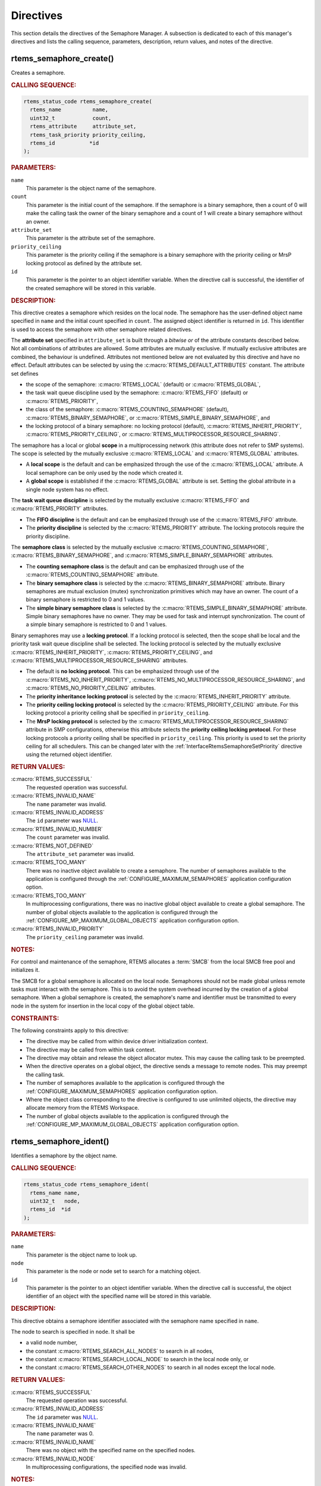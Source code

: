 .. SPDX-License-Identifier: CC-BY-SA-4.0

.. Copyright (C) 2020, 2021 embedded brains GmbH (http://www.embedded-brains.de)
.. Copyright (C) 1988, 2008 On-Line Applications Research Corporation (OAR)

.. This file is part of the RTEMS quality process and was automatically
.. generated.  If you find something that needs to be fixed or
.. worded better please post a report or patch to an RTEMS mailing list
.. or raise a bug report:
..
.. https://www.rtems.org/bugs.html
..
.. For information on updating and regenerating please refer to the How-To
.. section in the Software Requirements Engineering chapter of the
.. RTEMS Software Engineering manual.  The manual is provided as a part of
.. a release.  For development sources please refer to the online
.. documentation at:
..
.. https://docs.rtems.org

.. _SemaphoreManagerDirectives:

Directives
==========

This section details the directives of the Semaphore Manager. A subsection is
dedicated to each of this manager's directives and lists the calling sequence,
parameters, description, return values, and notes of the directive.

.. Generated from spec:/rtems/sem/if/create

.. raw:: latex

    \clearpage

.. index:: rtems_semaphore_create()
.. index:: create a semaphore

.. _InterfaceRtemsSemaphoreCreate:

rtems_semaphore_create()
------------------------

Creates a semaphore.

.. rubric:: CALLING SEQUENCE:

.. code-block:: c

    rtems_status_code rtems_semaphore_create(
      rtems_name          name,
      uint32_t            count,
      rtems_attribute     attribute_set,
      rtems_task_priority priority_ceiling,
      rtems_id           *id
    );

.. rubric:: PARAMETERS:

``name``
    This parameter is the object name of the semaphore.

``count``
    This parameter is the initial count of the semaphore.  If the semaphore is
    a binary semaphore, then a count of 0 will make the calling task the owner
    of the binary semaphore and a count of 1 will create a binary semaphore
    without an owner.

``attribute_set``
    This parameter is the attribute set of the semaphore.

``priority_ceiling``
    This parameter is the priority ceiling if the semaphore is a binary
    semaphore with the priority ceiling or MrsP locking protocol as defined by
    the attribute set.

``id``
    This parameter is the pointer to an object identifier variable.  When the
    directive call is successful, the identifier of the created semaphore will
    be stored in this variable.

.. rubric:: DESCRIPTION:

This directive creates a semaphore which resides on the local node.  The
semaphore has the user-defined object name specified in ``name`` and the
initial count specified in ``count``.  The assigned object identifier is
returned in ``id``.  This identifier is used to access the semaphore with other
semaphore related directives.

The **attribute set** specified in ``attribute_set`` is built through a
*bitwise or* of the attribute constants described below.  Not all combinations
of attributes are allowed.  Some attributes are mutually exclusive.  If
mutually exclusive attributes are combined, the behaviour is undefined.
Attributes not mentioned below are not evaluated by this directive and have no
effect.  Default attributes can be selected by using the
:c:macro:`RTEMS_DEFAULT_ATTRIBUTES` constant.  The attribute set defines

* the scope of the semaphore: :c:macro:`RTEMS_LOCAL` (default) or
  :c:macro:`RTEMS_GLOBAL`,

* the task wait queue discipline used by the semaphore: :c:macro:`RTEMS_FIFO`
  (default) or :c:macro:`RTEMS_PRIORITY`,

* the class of the semaphore: :c:macro:`RTEMS_COUNTING_SEMAPHORE` (default),
  :c:macro:`RTEMS_BINARY_SEMAPHORE`, or
  :c:macro:`RTEMS_SIMPLE_BINARY_SEMAPHORE`, and

* the locking protocol of a binary semaphore: no locking protocol (default),
  :c:macro:`RTEMS_INHERIT_PRIORITY`, :c:macro:`RTEMS_PRIORITY_CEILING`, or
  :c:macro:`RTEMS_MULTIPROCESSOR_RESOURCE_SHARING`.

The semaphore has a local or global **scope** in a multiprocessing network
(this attribute does not refer to SMP systems).  The scope is selected by the
mutually exclusive :c:macro:`RTEMS_LOCAL` and :c:macro:`RTEMS_GLOBAL`
attributes.

* A **local scope** is the default and can be emphasized through the use of the
  :c:macro:`RTEMS_LOCAL` attribute.  A local semaphore can be only used by the
  node which created it.

* A **global scope** is established if the :c:macro:`RTEMS_GLOBAL` attribute is
  set.  Setting the global attribute in a single node system has no effect.

The **task wait queue discipline** is selected by the mutually exclusive
:c:macro:`RTEMS_FIFO` and :c:macro:`RTEMS_PRIORITY` attributes.

* The **FIFO discipline** is the default and can be emphasized through use of
  the :c:macro:`RTEMS_FIFO` attribute.

* The **priority discipline** is selected by the :c:macro:`RTEMS_PRIORITY`
  attribute.  The locking protocols require the priority discipline.

The **semaphore class** is selected by the mutually exclusive
:c:macro:`RTEMS_COUNTING_SEMAPHORE`, :c:macro:`RTEMS_BINARY_SEMAPHORE`, and
:c:macro:`RTEMS_SIMPLE_BINARY_SEMAPHORE` attributes.

* The **counting semaphore class** is the default and can be emphasized through
  use of the :c:macro:`RTEMS_COUNTING_SEMAPHORE` attribute.

* The **binary semaphore class** is selected by the
  :c:macro:`RTEMS_BINARY_SEMAPHORE` attribute.  Binary semaphores are mutual
  exclusion (mutex) synchronization primitives which may have an owner.  The
  count of a binary semaphore is restricted to 0 and 1 values.

* The **simple binary semaphore class** is selected by the
  :c:macro:`RTEMS_SIMPLE_BINARY_SEMAPHORE` attribute.  Simple binary semaphores
  have no owner.  They may be used for task and interrupt synchronization.  The
  count of a simple binary semaphore is restricted to 0 and 1 values.

Binary semaphores may use a **locking protocol**.  If a locking protocol is
selected, then the scope shall be local and the priority task wait queue
discipline shall be selected.  The locking protocol is selected by the mutually
exclusive :c:macro:`RTEMS_INHERIT_PRIORITY`, :c:macro:`RTEMS_PRIORITY_CEILING`,
and :c:macro:`RTEMS_MULTIPROCESSOR_RESOURCE_SHARING` attributes.

* The default is **no locking protocol**.  This can be emphasized through use
  of the :c:macro:`RTEMS_NO_INHERIT_PRIORITY`,
  :c:macro:`RTEMS_NO_MULTIPROCESSOR_RESOURCE_SHARING`, and
  :c:macro:`RTEMS_NO_PRIORITY_CEILING` attributes.

* The **priority inheritance locking protocol** is selected by the
  :c:macro:`RTEMS_INHERIT_PRIORITY` attribute.

* The **priority ceiling locking protocol** is selected by the
  :c:macro:`RTEMS_PRIORITY_CEILING` attribute.  For this locking protocol a
  priority ceiling shall be specified in ``priority_ceiling``.

* The **MrsP locking protocol** is selected by the
  :c:macro:`RTEMS_MULTIPROCESSOR_RESOURCE_SHARING` attribute in SMP
  configurations, otherwise this attribute selects the **priority ceiling
  locking protocol**.  For these locking protocols a priority ceiling shall be
  specified in ``priority_ceiling``.  This priority is used to set the priority
  ceiling for all schedulers.  This can be changed later with the
  :ref:`InterfaceRtemsSemaphoreSetPriority` directive using the returned object
  identifier.

.. rubric:: RETURN VALUES:

:c:macro:`RTEMS_SUCCESSFUL`
    The requested operation was successful.

:c:macro:`RTEMS_INVALID_NAME`
    The ``name`` parameter was invalid.

:c:macro:`RTEMS_INVALID_ADDRESS`
    The ``id`` parameter was `NULL
    <https://en.cppreference.com/w/c/types/NULL>`_.

:c:macro:`RTEMS_INVALID_NUMBER`
    The ``count`` parameter was invalid.

:c:macro:`RTEMS_NOT_DEFINED`
    The ``attribute_set`` parameter was invalid.

:c:macro:`RTEMS_TOO_MANY`
    There was no inactive object available to create a semaphore.  The number
    of semaphores available to the application is configured through the
    :ref:`CONFIGURE_MAXIMUM_SEMAPHORES` application configuration option.

:c:macro:`RTEMS_TOO_MANY`
    In multiprocessing configurations, there was no inactive global object
    available to create a global semaphore.  The number of global objects
    available to the application is configured through the
    :ref:`CONFIGURE_MP_MAXIMUM_GLOBAL_OBJECTS` application configuration
    option.

:c:macro:`RTEMS_INVALID_PRIORITY`
    The ``priority_ceiling`` parameter was invalid.

.. rubric:: NOTES:

For control and maintenance of the semaphore, RTEMS allocates a :term:`SMCB`
from the local SMCB free pool and initializes it.

The SMCB for a global semaphore is allocated on the local node.  Semaphores
should not be made global unless remote tasks must interact with the semaphore.
This is to avoid the system overhead incurred by the creation of a global
semaphore.  When a global semaphore is created, the semaphore's name and
identifier must be transmitted to every node in the system for insertion in the
local copy of the global object table.

.. rubric:: CONSTRAINTS:

The following constraints apply to this directive:

* The directive may be called from within device driver initialization context.

* The directive may be called from within task context.

* The directive may obtain and release the object allocator mutex.  This may
  cause the calling task to be preempted.

* When the directive operates on a global object, the directive sends a message
  to remote nodes.  This may preempt the calling task.

* The number of semaphores available to the application is configured through
  the :ref:`CONFIGURE_MAXIMUM_SEMAPHORES` application configuration option.

* Where the object class corresponding to the directive is configured to use
  unlimited objects, the directive may allocate memory from the RTEMS
  Workspace.

* The number of global objects available to the application is configured
  through the :ref:`CONFIGURE_MP_MAXIMUM_GLOBAL_OBJECTS` application
  configuration option.

.. Generated from spec:/rtems/sem/if/ident

.. raw:: latex

    \clearpage

.. index:: rtems_semaphore_ident()

.. _InterfaceRtemsSemaphoreIdent:

rtems_semaphore_ident()
-----------------------

Identifies a semaphore by the object name.

.. rubric:: CALLING SEQUENCE:

.. code-block:: c

    rtems_status_code rtems_semaphore_ident(
      rtems_name name,
      uint32_t   node,
      rtems_id  *id
    );

.. rubric:: PARAMETERS:

``name``
    This parameter is the object name to look up.

``node``
    This parameter is the node or node set to search for a matching object.

``id``
    This parameter is the pointer to an object identifier variable.  When the
    directive call is successful, the object identifier of an object with the
    specified name will be stored in this variable.

.. rubric:: DESCRIPTION:

This directive obtains a semaphore identifier associated with the semaphore
name specified in ``name``.

The node to search is specified in ``node``.  It shall be

* a valid node number,

* the constant :c:macro:`RTEMS_SEARCH_ALL_NODES` to search in all nodes,

* the constant :c:macro:`RTEMS_SEARCH_LOCAL_NODE` to search in the local node
  only, or

* the constant :c:macro:`RTEMS_SEARCH_OTHER_NODES` to search in all nodes
  except the local node.

.. rubric:: RETURN VALUES:

:c:macro:`RTEMS_SUCCESSFUL`
    The requested operation was successful.

:c:macro:`RTEMS_INVALID_ADDRESS`
    The ``id`` parameter was `NULL
    <https://en.cppreference.com/w/c/types/NULL>`_.

:c:macro:`RTEMS_INVALID_NAME`
    The ``name`` parameter was 0.

:c:macro:`RTEMS_INVALID_NAME`
    There was no object with the specified name on the specified nodes.

:c:macro:`RTEMS_INVALID_NODE`
    In multiprocessing configurations, the specified node was invalid.

.. rubric:: NOTES:

If the semaphore name is not unique, then the semaphore identifier will match
the first semaphore with that name in the search order.  However, this
semaphore identifier is not guaranteed to correspond to the desired semaphore.

The objects are searched from lowest to the highest index.  If ``node`` is
:c:macro:`RTEMS_SEARCH_ALL_NODES`, all nodes are searched with the local node
being searched first.  All other nodes are searched from lowest to the highest
node number.

If node is a valid node number which does not represent the local node, then
only the semaphores exported by the designated node are searched.

This directive does not generate activity on remote nodes.  It accesses only
the local copy of the global object table.

The semaphore identifier is used with other semaphore related directives to
access the semaphore.

.. rubric:: CONSTRAINTS:

The following constraints apply to this directive:

* The directive may be called from within any runtime context.

* The directive will not cause the calling task to be preempted.

.. Generated from spec:/rtems/sem/if/delete

.. raw:: latex

    \clearpage

.. index:: rtems_semaphore_delete()
.. index:: delete a semaphore

.. _InterfaceRtemsSemaphoreDelete:

rtems_semaphore_delete()
------------------------

Deletes the semaphore.

.. rubric:: CALLING SEQUENCE:

.. code-block:: c

    rtems_status_code rtems_semaphore_delete( rtems_id id );

.. rubric:: PARAMETERS:

``id``
    This parameter is the semaphore identifier.

.. rubric:: DESCRIPTION:

This directive deletes the semaphore specified by ``id``.

.. rubric:: RETURN VALUES:

:c:macro:`RTEMS_SUCCESSFUL`
    The requested operation was successful.

:c:macro:`RTEMS_INVALID_ID`
    There was no semaphore associated with the identifier specified by ``id``.

:c:macro:`RTEMS_ILLEGAL_ON_REMOTE_OBJECT`
    The semaphore resided on a remote node.

:c:macro:`RTEMS_RESOURCE_IN_USE`
    The binary semaphore had an owner.

.. rubric:: NOTES:

Binary semaphores with an owner cannot be deleted.

When a semaphore is deleted, all tasks blocked waiting to obtain the semaphore
will be readied and returned a status code which indicates that the semaphore
was deleted.

The :term:`SMCB` for the deleted semaphore is reclaimed by RTEMS.

When a global semaphore is deleted, the semaphore identifier must be
transmitted to every node in the system for deletion from the local copy of the
global object table.

The semaphore must reside on the local node, even if the semaphore was created
with the :c:macro:`RTEMS_GLOBAL` attribute.

Proxies, used to represent remote tasks, are reclaimed when the semaphore is
deleted.

.. rubric:: CONSTRAINTS:

The following constraints apply to this directive:

* The directive may be called from within device driver initialization context.

* The directive may be called from within task context.

* The directive may obtain and release the object allocator mutex.  This may
  cause the calling task to be preempted.

* When the directive operates on a global object, the directive sends a message
  to remote nodes.  This may preempt the calling task.

* The calling task does not have to be the task that created the object.  Any
  local task that knows the object identifier can delete the object.

* Where the object class corresponding to the directive is configured to use
  unlimited objects, the directive may free memory to the RTEMS Workspace.

.. Generated from spec:/rtems/sem/if/obtain

.. raw:: latex

    \clearpage

.. index:: rtems_semaphore_obtain()
.. index:: obtain a semaphore
.. index:: lock a semaphore

.. _InterfaceRtemsSemaphoreObtain:

rtems_semaphore_obtain()
------------------------

Obtains the semaphore.

.. rubric:: CALLING SEQUENCE:

.. code-block:: c

    rtems_status_code rtems_semaphore_obtain(
      rtems_id       id,
      rtems_option   option_set,
      rtems_interval timeout
    );

.. rubric:: PARAMETERS:

``id``
    This parameter is the semaphore identifier.

``option_set``
    This parameter is the option set.

``timeout``
    This parameter is the timeout in clock ticks if the :c:macro:`RTEMS_WAIT`
    option is set.  Use :c:macro:`RTEMS_NO_TIMEOUT` to wait potentially
    forever.

.. rubric:: DESCRIPTION:

This directive obtains the semaphore specified by ``id``.

The **option set** specified in ``option_set`` is built through a *bitwise or*
of the option constants described below.  Not all combinations of options are
allowed.  Some options are mutually exclusive.  If mutually exclusive options
are combined, the behaviour is undefined.  Options not mentioned below are not
evaluated by this directive and have no effect. Default options can be selected
by using the :c:macro:`RTEMS_DEFAULT_OPTIONS` constant.

The calling task can **wait** or **try to obtain** the semaphore according to
the mutually exclusive :c:macro:`RTEMS_WAIT` and :c:macro:`RTEMS_NO_WAIT`
options.

* **Waiting to obtain** the semaphore is the default and can be emphasized
  through the use of the :c:macro:`RTEMS_WAIT` option.  The ``timeout``
  parameter defines how long the calling task is willing to wait.  Use
  :c:macro:`RTEMS_NO_TIMEOUT` to wait potentially forever, otherwise set a
  timeout interval in clock ticks.

* **Trying to obtain** the semaphore is selected by the
  :c:macro:`RTEMS_NO_WAIT` option.  If this option is defined, then the
  ``timeout`` parameter is ignored.  When the semaphore cannot be immediately
  obtained, then the :c:macro:`RTEMS_UNSATISFIED` status is returned.

With either :c:macro:`RTEMS_WAIT` or :c:macro:`RTEMS_NO_WAIT` if the current
semaphore count is positive, then it is decremented by one and the semaphore is
successfully obtained by returning immediately with the
:c:macro:`RTEMS_SUCCESSFUL` status code.

If the calling task chooses to return immediately and the current semaphore
count is zero, then the :c:macro:`RTEMS_UNSATISFIED` status code is returned
indicating that the semaphore is not available.

If the calling task chooses to wait for a semaphore and the current semaphore
count is zero, then the calling task is placed on the semaphore's wait queue
and blocked.  If a local, binary semaphore was created with the
:c:macro:`RTEMS_INHERIT_PRIORITY` attribute, then the priority of the task
currently holding the binary semaphore will inherit the current priority set of
the blocking task.  The priority inheritance is carried out recursively.  This
means, that if the task currently holding the binary semaphore is blocked on
another local, binary semaphore using the priority inheritance locking
protocol, then the owner of this semaphore will inherit the current priority
sets of both tasks, and so on.  A task has a current priority for each
scheduler.

.. rubric:: RETURN VALUES:

:c:macro:`RTEMS_SUCCESSFUL`
    The requested operation was successful.

:c:macro:`RTEMS_INVALID_ID`
    There was no semaphore associated with the identifier specified by ``id``.

:c:macro:`RTEMS_UNSATISFIED`
    The semaphore could not be obtained immediately.

:c:macro:`RTEMS_INCORRECT_STATE`
    Acquiring of the local, binary semaphore by the calling task would have
    cased a deadlock.

:c:macro:`RTEMS_INCORRECT_STATE`
    The calling task attempted to recursively obtain a local, binary semaphore
    using the MrsP locking protocol.

:c:macro:`RTEMS_UNSATISFIED`
    The semaphore was flushed while the calling task was waiting to obtain the
    semaphore.

:c:macro:`RTEMS_TIMEOUT`
    The timeout happened while the calling task was waiting to obtain the
    semaphore.

:c:macro:`RTEMS_OBJECT_WAS_DELETED`
    The semaphore was deleted while the calling task was waiting to obtain the
    semaphore.

.. rubric:: NOTES:

If a local, binary semaphore was created with the
:c:macro:`RTEMS_PRIORITY_CEILING` or
:c:macro:`RTEMS_MULTIPROCESSOR_RESOURCE_SHARING` attribute, a task successfully
obtains the semaphore, and the priority of that task is greater than the
ceiling priority for this semaphore, then the priority of the task acquiring
the semaphore is elevated to that of the ceiling.

Deadlock situations are detected for local, binary semaphores.  If a deadlock
is detected, then the directive immediately returns the
:c:macro:`RTEMS_INCORRECT_STATE` status code.

It is not allowed to recursively obtain (nested access) a local, binary
semaphore using the MrsP locking protocol and any attempt to do this will just
return the :c:macro:`RTEMS_INCORRECT_STATE` status code.  This error can only
happen in SMP configurations.

If the semaphore was created with the :c:macro:`RTEMS_PRIORITY` attribute, then
the calling task is inserted into the wait queue according to its priority.
However, if the semaphore was created with the :c:macro:`RTEMS_FIFO` attribute,
then the calling task is placed at the rear of the wait queue.

Attempting to obtain a global semaphore which does not reside on the local node
will generate a request to the remote node to access the semaphore.  If the
semaphore is not available and :c:macro:`RTEMS_NO_WAIT` was not specified, then
the task must be blocked until the semaphore is released.  A proxy is allocated
on the remote node to represent the task until the semaphore is released.

.. rubric:: CONSTRAINTS:

The following constraints apply to this directive:

* When a local, counting semaphore or a local, simple binary semaphore is
  accessed and the :c:macro:`RTEMS_NO_WAIT` option is set, the directive may be
  called from within interrupt context.

* When a local semaphore is accessed and the request can be immediately
  satisfied, the directive may be called from within device driver
  initialization context.

* The directive may be called from within task context.

* When the request cannot be immediately satisfied and the
  :c:macro:`RTEMS_WAIT` option is set, the calling task blocks at some point
  during the directive call.

* The timeout functionality of the directive requires a :term:`clock tick`.

* When the directive operates on a remote object, the directive sends a message
  to the remote node and waits for a reply.  This will preempt the calling
  task.

.. Generated from spec:/rtems/sem/if/release

.. raw:: latex

    \clearpage

.. index:: rtems_semaphore_release()
.. index:: release a semaphore
.. index:: unlock a semaphore

.. _InterfaceRtemsSemaphoreRelease:

rtems_semaphore_release()
-------------------------

Releases the semaphore.

.. rubric:: CALLING SEQUENCE:

.. code-block:: c

    rtems_status_code rtems_semaphore_release( rtems_id id );

.. rubric:: PARAMETERS:

``id``
    This parameter is the semaphore identifier.

.. rubric:: DESCRIPTION:

This directive releases the semaphore specified by ``id``.  If the semaphore's
wait queue is not empty, then

* the first task on the wait queue is removed and unblocked, the semaphore's
  count is not changed, otherwise

* the semaphore's count is incremented by one for counting semaphores and set
  to one for binary and simple binary semaphores.

.. rubric:: RETURN VALUES:

:c:macro:`RTEMS_SUCCESSFUL`
    The requested operation was successful.

:c:macro:`RTEMS_INVALID_ID`
    There was no semaphore associated with the identifier specified by ``id``.

:c:macro:`RTEMS_NOT_OWNER_OF_RESOURCE`
    The calling task was not the owner of the semaphore.

:c:macro:`RTEMS_UNSATISFIED`
    The semaphore's count already had the maximum value of `UINT32_MAX
    <https://en.cppreference.com/w/c/types/integer>`_.

.. rubric:: NOTES:

The calling task may be preempted if it causes a higher priority task to be
made ready for execution.

The outermost release of a local, binary semaphore using the priority
inheritance, priority ceiling, or MrsP locking protocol may result in the
calling task having its priority lowered.  This will occur if the highest
priority of the calling task was available due to the ownership of the released
semaphore.  If a task was on the semaphore's wait queue, then the priority
associated with the semaphore will be transferred to the new owner.

Releasing a global semaphore which does not reside on the local node will
generate a request telling the remote node to release the semaphore.

If the task to be unblocked resides on a different node from the semaphore,
then the semaphore allocation is forwarded to the appropriate node, the waiting
task is unblocked, and the proxy used to represent the task is reclaimed.

.. rubric:: CONSTRAINTS:

The following constraints apply to this directive:

* When a local, counting semaphore or a local, simple binary semaphore is
  accessed, the directive may be called from within interrupt context.

* When a local semaphore is accessed, the directive may be called from within
  device driver initialization context.

* The directive may be called from within task context.

* The directive may unblock another task which may preempt the calling task.

* When the directive operates on a remote object, the directive sends a message
  to the remote node and waits for a reply.  This will preempt the calling
  task.

.. Generated from spec:/rtems/sem/if/flush

.. raw:: latex

    \clearpage

.. index:: rtems_semaphore_flush()
.. index:: flush a semaphore
.. index:: unblock all tasks waiting on a semaphore

.. _InterfaceRtemsSemaphoreFlush:

rtems_semaphore_flush()
-----------------------

Flushes the semaphore.

.. rubric:: CALLING SEQUENCE:

.. code-block:: c

    rtems_status_code rtems_semaphore_flush( rtems_id id );

.. rubric:: PARAMETERS:

``id``
    This parameter is the semaphore identifier.

.. rubric:: DESCRIPTION:

This directive unblocks all tasks waiting on the semaphore specified by ``id``.
The semaphore's count is not changed by this directive.  Tasks which are
unblocked as the result of this directive will return from the
:ref:`InterfaceRtemsSemaphoreObtain` directive with a status code of
:c:macro:`RTEMS_UNSATISFIED` to indicate that the semaphore was not obtained.

.. rubric:: RETURN VALUES:

:c:macro:`RTEMS_SUCCESSFUL`
    The requested operation was successful.

:c:macro:`RTEMS_INVALID_ID`
    There was no semaphore associated with the identifier specified by ``id``.

:c:macro:`RTEMS_ILLEGAL_ON_REMOTE_OBJECT`
    The semaphore resided on a remote node.

:c:macro:`RTEMS_NOT_DEFINED`
    Flushing a semaphore using the MrsP locking protocol is undefined
    behaviour.

.. rubric:: NOTES:

If the task to be unblocked resides on a different node from the semaphore,
then the waiting task is unblocked, and the proxy used to represent the task is
reclaimed.

It is not allowed to flush a local, binary semaphore using the MrsP locking
protocol and any attempt to do this will just return the
:c:macro:`RTEMS_NOT_DEFINED` status code.  This error can only happen in SMP
configurations.

For barrier synchronization, the :ref:`RTEMSAPIClassicBarrier` offers a cleaner
alternative to using the semaphore flush directive.  Unlike POSIX barriers,
they have a manual release option.

Using the semaphore flush directive for condition synchronization in concert
with another semaphore may be subject to the lost wake-up problem.  The
following attempt to implement a condition variable is broken.

.. code-block:: c
    :linenos:

    #include <rtems.h>
    #include <assert.h>

    void cnd_wait( rtems_id cnd, rtems_id mtx )
    {
      rtems_status_code sc;

      sc = rtems_semaphore_release( mtx );
      assert( sc == RTEMS_SUCCESSFUL );

      // Here, a higher priority task may run and satisfy the condition.
      // We may never wake up from the next semaphore obtain.

      sc = rtems_semaphore_obtain( cnd, RTEMS_WAIT, RTEMS_NO_TIMEOUT );
      assert( sc == RTEMS_UNSATISFIED );

      sc = rtems_semaphore_obtain( mtx, RTEMS_WAIT, RTEMS_NO_TIMEOUT );
      assert( sc == RTEMS_SUCCESSFUL );
    }

    void cnd_broadcast( rtems_id cnd )
    {
      rtems_status_code sc;

      sc = rtems_semaphore_flush( cnd );
      assert( sc == RTEMS_SUCCESSFUL );
    }

.. rubric:: CONSTRAINTS:

The following constraints apply to this directive:

* When a local, counting semaphore or a local, simple binary semaphore is
  accessed, the directive may be called from within interrupt context.

* When a local semaphore is accessed, the directive may be called from within
  device driver initialization context.

* The directive may be called from within task context.

* The directive may unblock another task which may preempt the calling task.

* When the directive operates on a remote object, the directive sends a message
  to the remote node and waits for a reply.  This will preempt the calling
  task.

.. Generated from spec:/rtems/sem/if/set-priority

.. raw:: latex

    \clearpage

.. index:: rtems_semaphore_set_priority()
.. index:: set priority by scheduler for a semaphore

.. _InterfaceRtemsSemaphoreSetPriority:

rtems_semaphore_set_priority()
------------------------------

Sets the priority by scheduler for the semaphore.

.. rubric:: CALLING SEQUENCE:

.. code-block:: c

    rtems_status_code rtems_semaphore_set_priority(
      rtems_id             semaphore_id,
      rtems_id             scheduler_id,
      rtems_task_priority  new_priority,
      rtems_task_priority *old_priority
    );

.. rubric:: PARAMETERS:

``semaphore_id``
    This parameter is the semaphore identifier.

``scheduler_id``
    This parameter is the identifier of the scheduler corresponding to the new
    priority.

``new_priority``
    This parameter is the new priority corresponding to the specified
    scheduler.

``old_priority``
    This parameter is the pointer to a task priority variable.  When the
    directive call is successful, the old priority of the semaphore
    corresponding to the specified scheduler will be stored in this variable.

.. rubric:: DESCRIPTION:

This directive sets the priority of the semaphore specified by
``semaphore_id``.  The priority corresponds to the scheduler specified by
``scheduler_id``.

The special priority value :c:macro:`RTEMS_CURRENT_PRIORITY` can be used to get
the current priority without changing it.

The availability and use of a priority depends on the class and locking
protocol of the semaphore:

* For local, binary semaphores using the MrsP locking protocol, the ceiling
  priority for each scheduler can be set by this directive.

* For local, binary semaphores using the priority ceiling protocol, the ceiling
  priority can be set by this directive.

* For other semaphore classes and locking protocols, setting a priority is
  undefined behaviour.

.. rubric:: RETURN VALUES:

:c:macro:`RTEMS_SUCCESSFUL`
    The requested operation was successful.

:c:macro:`RTEMS_INVALID_ADDRESS`
    The ``old_priority`` parameter was `NULL
    <https://en.cppreference.com/w/c/types/NULL>`_.

:c:macro:`RTEMS_INVALID_ID`
    There was no scheduler associated with the identifier specified by
    ``scheduler_id``.

:c:macro:`RTEMS_INVALID_ID`
    There was no semaphore associated with the identifier specified by
    ``semaphore_id``.

:c:macro:`RTEMS_ILLEGAL_ON_REMOTE_OBJECT`
    The semaphore resided on a remote node.

:c:macro:`RTEMS_INVALID_PRIORITY`
    The ``new_priority`` parameter was invalid.

:c:macro:`RTEMS_NOT_DEFINED`
    Setting a priority for the class or locking protocol of the semaphore is
    undefined behaviour.

.. rubric:: NOTES:

Please have a look at the following example:

.. code-block:: c
    :linenos:

    #include <assert.h>
    #include <rtems.h>

    #define SCHED_A rtems_build_name( ' ', ' ', ' ', 'A' )
    #define SCHED_B rtems_build_name( ' ', ' ', ' ', 'B' )

    static void Init( rtems_task_argument arg )
    {
      rtems_status_code   sc;
      rtems_id            semaphore_id;
      rtems_id            scheduler_a_id;
      rtems_id            scheduler_b_id;
      rtems_task_priority prio;

      (void) arg;

      // Get the scheduler identifiers
      sc = rtems_scheduler_ident( SCHED_A, &scheduler_a_id );
      assert( sc == RTEMS_SUCCESSFUL );
      sc = rtems_scheduler_ident( SCHED_B, &scheduler_b_id );
      assert( sc == RTEMS_SUCCESSFUL );

      // Create a local, binary semaphore using the MrsP locking protocol
      sc = rtems_semaphore_create(
        rtems_build_name( 'M', 'R', 'S', 'P' ),
        1,
        RTEMS_BINARY_SEMAPHORE | RTEMS_PRIORITY |
          RTEMS_MULTIPROCESSOR_RESOURCE_SHARING,
        1,
        &semaphore_id
      );
      assert( sc == RTEMS_SUCCESSFUL );

      // The ceiling priority for each scheduler is equal to the priority
      // specified for the semaphore creation.
      prio = RTEMS_CURRENT_PRIORITY;
      sc = rtems_semaphore_set_priority( semaphore_id, scheduler_a_id, prio, &prio );
      assert( sc == RTEMS_SUCCESSFUL );
      assert( prio == 1 );

      // Check the old value and set a new ceiling priority for scheduler B
      prio = 2;
      sc = rtems_semaphore_set_priority( semaphore_id, scheduler_b_id, prio, &prio );
      assert( sc == RTEMS_SUCCESSFUL );
      assert( prio == 1 );

      // Check the ceiling priority values
      prio = RTEMS_CURRENT_PRIORITY;
      sc = rtems_semaphore_set_priority( semaphore_id, scheduler_a_id, prio, &prio );
      assert( sc == RTEMS_SUCCESSFUL );
      assert( prio == 1 );
      prio = RTEMS_CURRENT_PRIORITY;
      sc = rtems_semaphore_set_priority( semaphore_id, scheduler_b_id, prio, &prio );
      assert( sc == RTEMS_SUCCESSFUL );
      assert( prio == 2 );

      sc = rtems_semaphore_delete( semaphore_id );
      assert( sc == RTEMS_SUCCESSFUL );

      rtems_shutdown_executive( 0 );
    }

    #define CONFIGURE_APPLICATION_NEEDS_CLOCK_DRIVER
    #define CONFIGURE_APPLICATION_NEEDS_CONSOLE_DRIVER
    #define CONFIGURE_MAXIMUM_TASKS 1
    #define CONFIGURE_MAXIMUM_SEMAPHORES 1
    #define CONFIGURE_MAXIMUM_PROCESSORS 2

    #define CONFIGURE_SCHEDULER_SIMPLE_SMP

    #include <rtems/scheduler.h>

    RTEMS_SCHEDULER_CONTEXT_SIMPLE_SMP( a );
    RTEMS_SCHEDULER_CONTEXT_SIMPLE_SMP( b );

    #define CONFIGURE_SCHEDULER_TABLE_ENTRIES \
        RTEMS_SCHEDULER_TABLE_SIMPLE_SMP( a, SCHED_A ), \
        RTEMS_SCHEDULER_TABLE_SIMPLE_SMP( b, SCHED_B )

    #define CONFIGURE_SCHEDULER_ASSIGNMENTS \
        RTEMS_SCHEDULER_ASSIGN( 0, RTEMS_SCHEDULER_ASSIGN_PROCESSOR_MANDATORY ), \
        RTEMS_SCHEDULER_ASSIGN( 1, RTEMS_SCHEDULER_ASSIGN_PROCESSOR_MANDATORY )

    #define CONFIGURE_RTEMS_INIT_TASKS_TABLE
    #define CONFIGURE_INIT

    #include <rtems/confdefs.h>

.. rubric:: CONSTRAINTS:

The following constraints apply to this directive:

* The directive may be called from within interrupt context.

* The directive may be called from within device driver initialization context.

* The directive may be called from within task context.

* The directive may change the priority of another task which may preempt the
  calling task.

